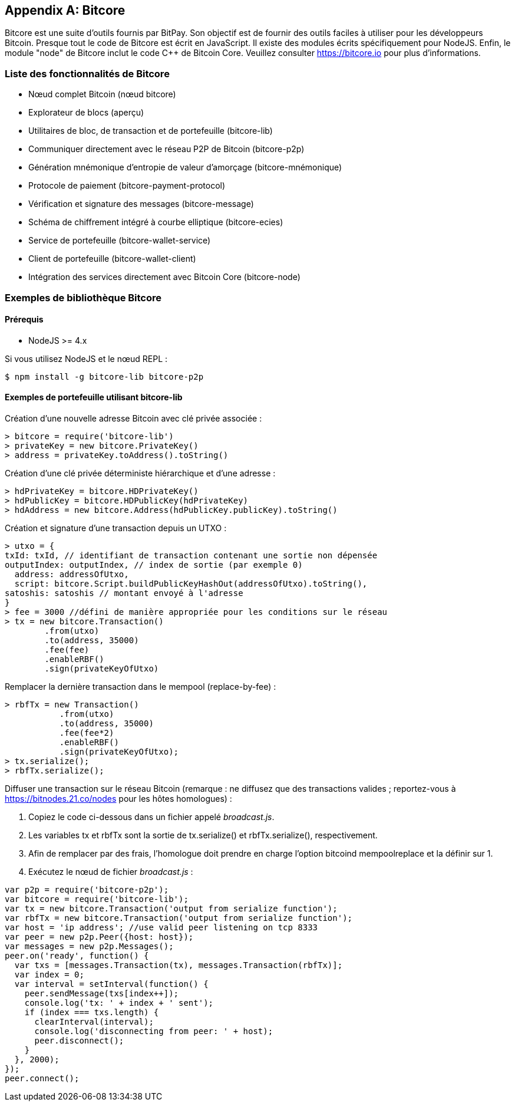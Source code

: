 [[appdx_bitcore]]
[appendix]

== Bitcore


((("Bitcore", id="bitcore16")))Bitcore est une suite d'outils fournis par BitPay. Son objectif est de fournir des outils faciles à utiliser pour les développeurs Bitcoin. Presque tout le code de Bitcore est écrit en JavaScript. Il existe des modules écrits spécifiquement pour NodeJS. Enfin, le module "node" de Bitcore inclut le code C++ de Bitcoin Core. Veuillez consulter https://bitcore.io pour plus d'informations.

=== Liste des fonctionnalités de Bitcore

* Nœud complet Bitcoin (nœud bitcore)
* Explorateur de blocs (aperçu)
* Utilitaires de bloc, de transaction et de portefeuille (bitcore-lib)
* Communiquer directement avec le réseau P2P de Bitcoin (bitcore-p2p)
* Génération mnémonique d'entropie de valeur d'amorçage (bitcore-mnémonique)
* Protocole de paiement (bitcore-payment-protocol)
* Vérification et signature des messages (bitcore-message)
* Schéma de chiffrement intégré à courbe elliptique (bitcore-ecies)
* Service de portefeuille (bitcore-wallet-service)
* Client de portefeuille (bitcore-wallet-client)
* Intégration des services directement avec Bitcoin Core (bitcore-node)

=== Exemples de bibliothèque Bitcore

==== Prérequis

* NodeJS >= 4.x

Si vous utilisez NodeJS et le nœud REPL :

[source,bash]
----
$ npm install -g bitcore-lib bitcore-p2p
----

==== Exemples de portefeuille utilisant bitcore-lib

Création d'une nouvelle adresse Bitcoin avec clé privée associée :

----
> bitcore = require('bitcore-lib')
> privateKey = new bitcore.PrivateKey()
> address = privateKey.toAddress().toString()
----

Création d'une clé privée déterministe hiérarchique et d'une adresse :

----
> hdPrivateKey = bitcore.HDPrivateKey()
> hdPublicKey = bitcore.HDPublicKey(hdPrivateKey)
> hdAddress = new bitcore.Address(hdPublicKey.publicKey).toString()
----

Création et signature d'une transaction depuis un UTXO :

----
> utxo = {
txId: txId, // identifiant de transaction contenant une sortie non dépensée
outputIndex: outputIndex, // index de sortie (par exemple 0)
  address: addressOfUtxo,
  script: bitcore.Script.buildPublicKeyHashOut(addressOfUtxo).toString(),
satoshis: satoshis // montant envoyé à l'adresse
}
> fee = 3000 //défini de manière appropriée pour les conditions sur le réseau
> tx = new bitcore.Transaction()
        .from(utxo)
        .to(address, 35000)
        .fee(fee)
        .enableRBF()
        .sign(privateKeyOfUtxo)
----

Remplacer la dernière transaction dans le mempool (replace-by-fee) :

----
> rbfTx = new Transaction()
           .from(utxo)
           .to(address, 35000)
           .fee(fee*2)
           .enableRBF()
           .sign(privateKeyOfUtxo);
> tx.serialize();
> rbfTx.serialize();
----

Diffuser une transaction sur le réseau Bitcoin
(remarque : ne diffusez que des transactions valides ; reportez-vous à https://bitnodes.21.co/nodes[] pour les hôtes homologues) :

1. Copiez le code ci-dessous dans un fichier appelé _broadcast.js_.
2. Les variables +tx+ et +rbfTx+ sont la sortie de +tx.serialize()+ et +rbfTx.serialize()+, respectivement.
3. Afin de remplacer par des frais, l'homologue doit prendre en charge l'option bitcoind +mempoolreplace+ et la définir sur +1+.
4. Exécutez le nœud de fichier _broadcast.js_((("", startref="bitcore16"))) :

----
var p2p = require('bitcore-p2p');
var bitcore = require('bitcore-lib');
var tx = new bitcore.Transaction('output from serialize function');
var rbfTx = new bitcore.Transaction('output from serialize function');
var host = 'ip address'; //use valid peer listening on tcp 8333
var peer = new p2p.Peer({host: host});
var messages = new p2p.Messages();
peer.on('ready', function() {
  var txs = [messages.Transaction(tx), messages.Transaction(rbfTx)];
  var index = 0;
  var interval = setInterval(function() {
    peer.sendMessage(txs[index++]);
    console.log('tx: ' + index + ' sent');
    if (index === txs.length) {
      clearInterval(interval);
      console.log('disconnecting from peer: ' + host);
      peer.disconnect();
    }
  }, 2000);
});
peer.connect();
----